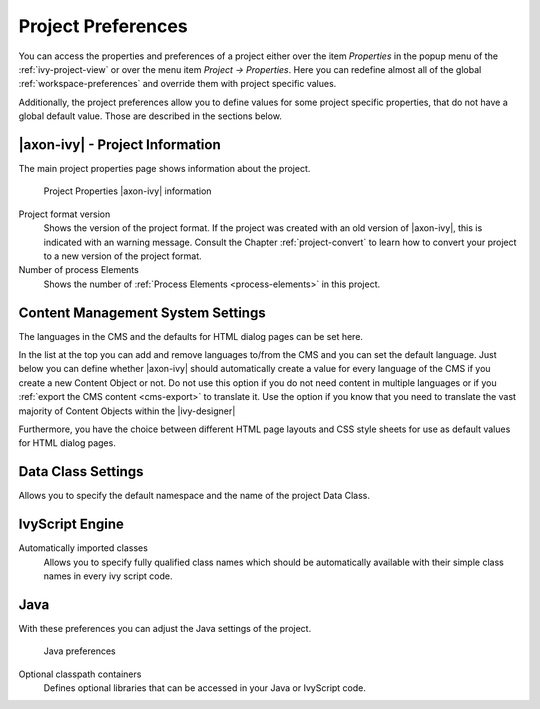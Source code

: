 

.. _project-preferences:

Project Preferences
--------------------

You can access the properties and preferences of a project either over
the item *Properties* in the popup menu of the :ref:`ivy-project-view` 
or over the menu item *Project -> Properties*.
Here you can redefine almost all of the global :ref:`workspace-preferences`
and override them with project specific values.

Additionally, the project preferences allow you to define values for
some project specific properties, that do not have a global default
value. Those are described in the sections below.


|axon-ivy| - Project Information
~~~~~~~~~~~~~~~~~~~~~~~~~~~~~~~~

The main project properties page shows information about the project.

.. figure:: /_images/ivy-project/preferences-convert-project.png
   :alt: Project Properties |axon-ivy| information

   Project Properties |axon-ivy| information

Project format version
   Shows the version of the project format. If the project was created
   with an old version of |axon-ivy|, this is indicated with an warning
   message. Consult the Chapter :ref:`project-convert` to learn how to convert your
   project to a new version of the project format.

Number of process Elements
   Shows the number of :ref:`Process Elements <process-elements>` in this project.


.. _project-preferences-cms:

Content Management System Settings
~~~~~~~~~~~~~~~~~~~~~~~~~~~~~~~~~~

The languages in the CMS and the defaults for HTML dialog pages can be
set here.

|image0|

In the list at the top you can add and remove languages to/from the CMS
and you can set the default language. Just below you can define whether
|axon-ivy| should automatically create a value for every language of the
CMS if you create a new Content Object or not. Do not use this option if
you do not need content in multiple languages or if you :ref:`export the CMS
content <cms-export>` to translate it. Use the option if you know
that you need to translate the vast majority of Content Objects within
the |ivy-designer|

Furthermore, you have the choice between different HTML page layouts and
CSS style sheets for use as default values for HTML dialog pages.



Data Class Settings
~~~~~~~~~~~~~~~~~~~

Allows you to specify the default namespace and the name of the project
Data Class.



IvyScript Engine
~~~~~~~~~~~~~~~~

Automatically imported classes
  Allows you to specify fully qualified class names which should be
  automatically available with their simple class names in every ivy
  script code.



Java
~~~~

With these preferences you can adjust the Java settings of the project.

.. figure:: /_images/ivy-project/preferences-java.png
  :alt: Java preferences

  Java preferences

Optional classpath containers
  Defines optional libraries that can be accessed in your Java or IvyScript
  code.

.. |image0| image:: /_images/ivy-project/preferences-cms.png

